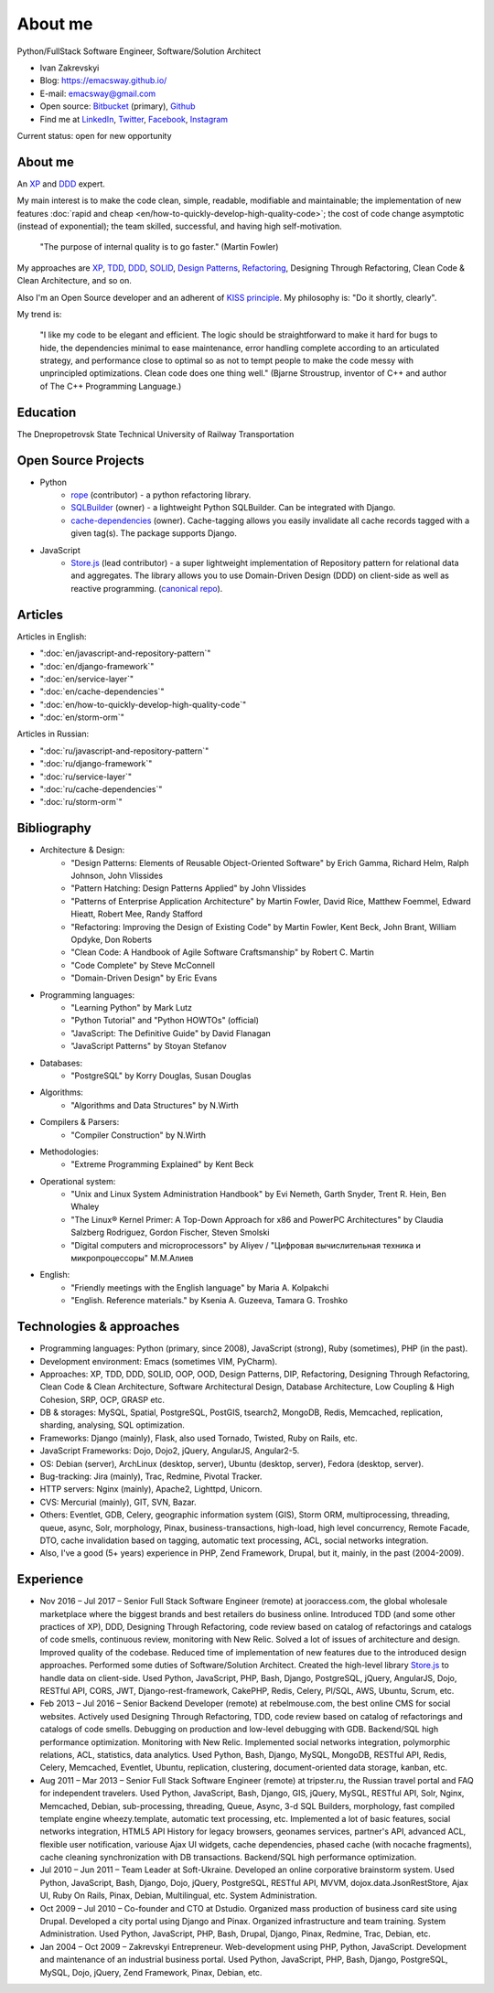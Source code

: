 
.. _about:


About me
========

.. image:: /_media/about/me.jpg
   :height: 100px
   :width: 100px
   :alt: me
   :align: right

Python/FullStack Software Engineer, Software/Solution Architect

- Ivan Zakrevskyi
- Blog: https://emacsway.github.io/
- E-mail: emacsway@gmail.com
- Open source: `Bitbucket <https://bitbucket.org/emacsway>`__ (primary), `Github <https://github.com/emacsway>`__
- Find me at `LinkedIn <https://www.linkedin.com/in/emacsway>`__, `Twitter <https://twitter.com/emacsway>`__, `Facebook <https://www.facebook.com/emacsway>`__, `Instagram <https://www.instagram.com/emacsway/>`__

Current status: open for new opportunity


About me
--------

.. bearded developer since 2004

An XP_ and DDD_ expert.

My main interest is to make the code clean, simple, readable, modifiable and maintainable; the implementation of new features :doc:`rapid and cheap <en/how-to-quickly-develop-high-quality-code>`; the cost of code change asymptotic (instead of exponential); the team skilled, successful, and having high self-motivation.

    "The purpose of internal quality is to go faster." (Martin Fowler)

My approaches are XP_, TDD_, DDD_, SOLID_, `Design Patterns`_, Refactoring_, Designing Through Refactoring, Clean Code & Clean Architecture, and so on.

Also I'm an Open Source developer and an adherent of `KISS principle <KISS_>`_. My philosophy is: "Do it shortly, clearly".

My trend is:

    "I like my code to be elegant and efficient. The logic should be straightforward to make it hard for bugs to hide, the dependencies minimal to ease maintenance, error handling complete according to an articulated strategy, and performance close to optimal so as not to tempt people to make the code messy with unprincipled optimizations. Clean code does one thing well." (Bjarne Stroustrup, inventor of C++ and author of The C++ Programming Language.)


Education
---------

.. 1994-1999 - 

The Dnepropetrovsk State Technical University of Railway Transportation


Open Source Projects
--------------------

* Python
    * `rope <https://github.com/python-rope/rope>`_ (contributor) - a python refactoring library.
    * `SQLBuilder <https://bitbucket.org/emacsway/sqlbuilder>`_ (owner) - a lightweight Python SQLBuilder. Can be integrated with Django.
    * `cache-dependencies <https://bitbucket.org/emacsway/cache-dependencies>`_ (owner). Cache-tagging allows you easily invalidate all cache records tagged with a given tag(s). The package supports Django.

.. * `Ascetic ORM <https://bitbucket.org/emacsway/ascetic>`_ (owner) - a lightweight Python datamapper ORM

* JavaScript
    * `Store.js <https://github.com/emacsway/store>`_ (lead contributor) - a super lightweight implementation of Repository pattern for relational data and aggregates. The library allows you to use Domain-Driven Design (DDD) on client-side as well as reactive programming. (`canonical repo <https://github.com/joor/store-js-external>`__).


Articles
--------

Articles in English:

* ":doc:`en/javascript-and-repository-pattern`"
* ":doc:`en/django-framework`"
* ":doc:`en/service-layer`"
* ":doc:`en/cache-dependencies`"
* ":doc:`en/how-to-quickly-develop-high-quality-code`"
* ":doc:`en/storm-orm`"

Articles in Russian:

* ":doc:`ru/javascript-and-repository-pattern`"
* ":doc:`ru/django-framework`"
* ":doc:`ru/service-layer`"
* ":doc:`ru/cache-dependencies`"
* ":doc:`ru/storm-orm`"


Bibliography
------------

* Architecture & Design:
    * "Design Patterns: Elements of Reusable Object-Oriented Software" by Erich Gamma, Richard Helm, Ralph Johnson, John Vlissides
    * "Pattern Hatching: Design Patterns Applied" by John Vlissides
    * "Patterns of Enterprise Application Architecture" by Martin Fowler, David Rice, Matthew Foemmel, Edward Hieatt, Robert Mee, Randy Stafford
    * "Refactoring: Improving the Design of Existing Code" by Martin Fowler, Kent Beck, John Brant, William Opdyke, Don Roberts
    * "Clean Code: A Handbook of Agile Software Craftsmanship" by Robert C. Martin
    * "Code Complete" by Steve McConnell
    * "Domain-Driven Design" by Eric Evans
* Programming languages:
    * "Learning Python" by Mark Lutz
    * "Python Tutorial" and "Python HOWTOs" (official)
    * "JavaScript: The Definitive Guide" by David Flanagan
    * "JavaScript Patterns" by Stoyan Stefanov
* Databases:
    * "PostgreSQL" by Korry Douglas, Susan Douglas
* Algorithms:
    * "Algorithms and Data Structures" by N.Wirth
* Compilers & Parsers:
    * "Compiler Construction" by N.Wirth
* Methodologies:
    * "Extreme Programming Explained" by Kent Beck
* Operational system:
    * "Unix and Linux System Administration Handbook" by Evi Nemeth, Garth Snyder, Trent R. Hein, Ben Whaley
    * "The Linux® Kernel Primer: A Top-Down Approach for x86 and PowerPC Architectures" by Claudia Salzberg Rodriguez, Gordon Fischer, Steven Smolski
    * "Digital computers and microprocessors" by Aliyev / "Цифровая вычислительная техника и микропроцессоры" М.М.Алиев
* English:
    * "Friendly meetings with the English language" by Maria A. Kolpakchi
    * "English. Reference materials." by Ksenia A. Guzeeva, Tamara G. Troshko


..
    In the queue
    ------------

    * "Rapid Development: Taming Wild Software Schedules" by Steve McConnell
    * "Planning Extreme Programming" by Kent Beck, Martin Fowler
    * "The Clean Coder" by Robert C. Martin
    * "Test-Driven Development By Example" by Kent Beck
    * "SQL Antipatterns. Avoiding the Pitfalls of Database Programming." by Bill Karwin
    * "An Introduction to Database Systems" by C.J. Date
    * "xUnit Test Patterns. Refactoring Test Code." by Gerard Meszaros
    * "Implementation Patterns" by Kent Beck
    * "Agile Software Development. Principles, Patterns, and Practices." by Robert C. Martin, James W. Newkirk, Robert S. Koss
    * "Clean Architecture: A Craftsman's Guide to Software Structure and Design" by Robert C. Martin
    * "Microsoft Application Architecture Guide" by Microsoft Corporation (J.D. Meier, David Hill, Alex Homer, Jason Taylor, Prashant Bansode, Lonnie Wall, Rob Boucher Jr., Akshay Bogawat)
    * "Applying UML and Patterns: An Introduction to Object-Oriented Analysis and Design and Iterative Development" by Craig Larman
    * "The Definitive Guide to MongoDB" by David Hows, Peter Membrey, Eelco Plugge, Tim Hawkins
    * "High Performance MySQL" by Baron Schwartz, Peter Zaitsev, and Vadim Tkachenko
    * "PostgreSQL: Up and Running" by Regina Obe and Leo Hsu
    * "PostgreSQL 9.0 High Performance" by Gregory Smith
    * "Refactoring To Patterns" by Joshua Kerievsky
    * "Pattern-Oriented Software Architecture: A System of Patterns, Volume 1" by Frank Buschmann, Regine Meunier, Hans Rohnert, Peter Sommerlad, Michael Stal
    * "Pattern-Oriented Software Architecture: Patterns for Concurrent and Networked Objects, Volume 2" by Douglas C. Schmidt, Michael Stal, Hans Rohnert, Frank Buschmann
    * "Pattern-Oriented Software Architecture: Patterns for Resource Management, Volume 3" by Michael Kircher, Prashant Jain
    * "Pattern-Oriented Software Architecture: A Pattern Language for Distributed Computing, Volume 4" by Frank Buschmann, Kevin Henney, Douglas C. Schmidt
    * "Pattern-Oriented Software Architecture: On Patterns and Pattern Languages, Volume 5" by Frank Buschmann, Kevin Henney, Douglas C. Schmidt


Technologies & approaches
-------------------------

* Programming languages: Python (primary, since 2008), JavaScript (strong), Ruby (sometimes),  PHP (in the past).
* Development environment: Emacs (sometimes VIM, PyCharm).
* Approaches: XP, TDD, DDD, SOLID, OOP, OOD, Design Patterns, DIP, Refactoring, Designing Through Refactoring, Clean Code & Clean Architecture, Software Architectural Design, Database Architecture, Low Coupling & High Cohesion, SRP, OCP, GRASP etc.
* DB & storages: MySQL, Spatial, PostgreSQL, PostGIS, tsearch2, MongoDB, Redis, Memcached, replication, sharding, analysing, SQL optimization.
* Frameworks: Django (mainly), Flask, also used Tornado, Twisted, Ruby on Rails, etc.
* JavaScript Frameworks: Dojo, Dojo2, jQuery, AngularJS, Angular2-5.
* OS: Debian (server), ArchLinux (desktop, server), Ubuntu (desktop, server), Fedora (desktop, server).
* Bug-tracking: Jira (mainly), Trac, Redmine, Pivotal Tracker.
* HTTP servers: Nginx (mainly), Apache2, Lighttpd, Unicorn.
* CVS: Mercurial (mainly), GIT, SVN, Bazar.
* Others: Eventlet, GDB, Celery, geographic information system (GIS), Storm ORM, multiprocessing, threading, queue, async, Solr, morphology, Pinax, business-transactions, high-load, high level concurrency, Remote Facade, DTO, cache invalidation based on tagging, automatic text processing, ACL, social networks integration.
* Also, I've a good (5+ years) experience in PHP, Zend Framework, Drupal, but it, mainly, in the past (2004-2009).


Experience
----------

* Nov 2016 – Jul 2017 – Senior Full Stack Software Engineer (remote) at jooraccess.com, the global wholesale marketplace where the biggest brands and best retailers do business online. Introduced TDD (and some other practices of XP), DDD, Designing Through Refactoring, code review based on catalog of refactorings and catalogs of code smells, continuous review, monitoring with New Relic. Solved a lot of issues of architecture and design. Improved quality of the codebase. Reduced time of implementation of new features due to the introduced design approaches. Performed some duties of Software/Solution Architect. Created the high-level library `Store.js <https://github.com/emacsway/store>`__ to handle data on client-side. Used Python, JavaScript, PHP, Bash, Django, PostgreSQL, jQuery, AngularJS, Dojo, RESTful API, CORS, JWT, Django-rest-framework, CakePHP, Redis, Celery, Pl/SQL, AWS, Ubuntu, Scrum, etc.
* Feb 2013 – Jul 2016 – Senior Backend Developer (remote) at rebelmouse.com, the best online CMS for social websites. Actively used Designing Through Refactoring, TDD, code review based on catalog of refactorings and catalogs of code smells. Debugging on production and low-level debugging with GDB. Backend/SQL high performance optimization. Monitoring with New Relic. Implemented social networks integration, polymorphic relations, ACL, statistics, data analytics. Used Python, Bash, Django, MySQL, MongoDB, RESTful API, Redis, Celery, Memcached, Eventlet, Ubuntu, replication, clustering, document-oriented data storage, kanban, etc.
* Aug 2011 – Mar 2013 – Senior Full Stack Software Engineer (remote) at tripster.ru, the Russian travel portal and FAQ for independent travelers. Used Python, JavaScript, Bash, Django, GIS, jQuery, MySQL, RESTful API, Solr, Nginx, Memcached, Debian, sub-processing, threading, Queue, Async, 3-d SQL Builders, morphology, fast compiled template engine wheezy.template, automatic text processing, etc. Implemented a lot of basic features, social networks integration, HTML5 API History for legacy browsers, geonames services, partner's API, advanced ACL, flexible user notification, variouse Ajax UI widgets, cache dependencies, phased cache (with nocache fragments), cache cleaning synchronization with DB transactions. Backend/SQL high performance optimization.
* Jul 2010 – Jun 2011 – Team Leader at Soft-Ukraine. Developed an online corporative brainstorm system. Used Python, JavaScript, Bash, Django, Dojo, jQuery, PostgreSQL, RESTful API, MVVM, dojox.data.JsonRestStore, Ajax UI, Ruby On Rails, Pinax, Debian, Multilingual, etc. System Administration.
* Oct 2009 – Jul 2010 – Co-founder and CTO at Dstudio. Organized mass production of business card site using Drupal. Developed a city portal using Django and Pinax. Organized infrastructure and team training. System Administration. Used Python, JavaScript, PHP, Bash, Drupal, Django, Pinax, Redmine, Trac, Debian, etc.
* Jan 2004 – Oct 2009 – Zakrevskyi Entrepreneur. Web-development using PHP, Python, JavaScript. Development and maintenance of an industrial business portal. Used Python, JavaScript, PHP, Bash, Django, PostgreSQL, MySQL, Dojo, jQuery, Zend Framework, Pinax, Debian, etc.


..
    "The design goal for Eventlet’s API is simplicity and readability. You should be able to read its code and understand what it’s doing. Fewer lines of code are preferred over excessively clever implementations." (`Eventlet’s docs <http://eventlet.net/doc/basic_usage.html>`__)

    "Simplicity and elegance are unpopular because they require hard work and discipline to achieve and education to be appreciated." (Edsger W. Dijkstra)

    "Simplicity is prerequisite for reliability." (Edsger W. Dijkstra)

    "Simplicity is a great virtue but it requires hard work to achieve it and education to appreciate it. And to make matters worse: complexity sells better." (Edsger W. Dijkstra, 1984 `On the nature of Computing Science <http://www.cs.utexas.edu/users/EWD/transcriptions/EWD08xx/EWD896.html>`__ (EWD896))

    "A little time spent refactoring can make the code better communicate its purpose. Programming in this mode is all about saying exactly what you mean." ("Refactoring: Improving the Design of Existing Code", Martin Fowler)

    "programmers will have to wrestle with the messy real world." (Steve McConnel)

    "We become authorities and experts in the practical and scientific spheres by so many separate acts and hours of work. If a person keeps faithfully busy each hour of the working day, he can count on waking up some morning to find himself one of the competent ones of his generation." (William James)

    "Clean code - is ability of code to express the truth about itself, and not misleading."


.. _KISS: https://people.apache.org/~fhanik/kiss.html

.. _TDD: https://en.wikipedia.org/wiki/Test-driven_development
.. _OOP: https://en.wikipedia.org/wiki/Object-oriented_programming
.. _OOD: https://en.wikipedia.org/wiki/Object-oriented_design
.. _DDD: https://en.wikipedia.org/wiki/Domain-driven_design
.. _DIP: http://martinfowler.com/articles/injection.html
.. _Inversion Of Control: http://martinfowler.com/articles/injection.html
.. _Design Patterns: https://en.wikipedia.org/wiki/Software_design_pattern
.. _Refactoring: http://www.refactoring.com/catalog/
.. _Software Architectural Design: https://en.wikipedia.org/wiki/Software_architecture
.. _Database Architecture: https://en.wikipedia.org/wiki/Data_architecture
.. _Unit Of Work: https://martinfowler.com/eaaCatalog/unitOfWork.html
.. _XP: https://martinfowler.com/bliki/ExtremeProgramming.html

.. _Coupling: https://en.wikipedia.org/wiki/Coupling_(computer_programming)
.. _Cohesion: https://en.wikipedia.org/wiki/Cohesion_(computer_science)
.. _Coupling And Cohesion: http://wiki.c2.com/?CouplingAndCohesion
.. _SRP: https://en.wikipedia.org/wiki/Single_responsibility_principle
.. _OCP: https://en.wikipedia.org/wiki/Open/closed_principle
.. _SOLID: https://en.wikipedia.org/wiki/SOLID_(object-oriented_design)
.. _GRASP: https://en.wikipedia.org/wiki/GRASP_(object-oriented_design)
